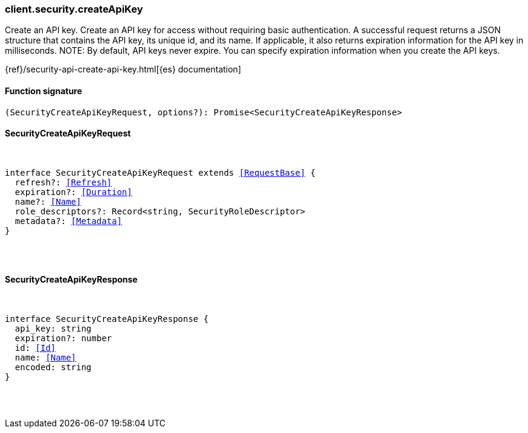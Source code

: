 [[reference-security-create_api_key]]

////////
===========================================================================================================================
||                                                                                                                       ||
||                                                                                                                       ||
||                                                                                                                       ||
||        ██████╗ ███████╗ █████╗ ██████╗ ███╗   ███╗███████╗                                                            ||
||        ██╔══██╗██╔════╝██╔══██╗██╔══██╗████╗ ████║██╔════╝                                                            ||
||        ██████╔╝█████╗  ███████║██║  ██║██╔████╔██║█████╗                                                              ||
||        ██╔══██╗██╔══╝  ██╔══██║██║  ██║██║╚██╔╝██║██╔══╝                                                              ||
||        ██║  ██║███████╗██║  ██║██████╔╝██║ ╚═╝ ██║███████╗                                                            ||
||        ╚═╝  ╚═╝╚══════╝╚═╝  ╚═╝╚═════╝ ╚═╝     ╚═╝╚══════╝                                                            ||
||                                                                                                                       ||
||                                                                                                                       ||
||    This file is autogenerated, DO NOT send pull requests that changes this file directly.                             ||
||    You should update the script that does the generation, which can be found in:                                      ||
||    https://github.com/elastic/elastic-client-generator-js                                                             ||
||                                                                                                                       ||
||    You can run the script with the following command:                                                                 ||
||       npm run elasticsearch -- --version <version>                                                                    ||
||                                                                                                                       ||
||                                                                                                                       ||
||                                                                                                                       ||
===========================================================================================================================
////////

[discrete]
=== client.security.createApiKey

Create an API key. Create an API key for access without requiring basic authentication. A successful request returns a JSON structure that contains the API key, its unique id, and its name. If applicable, it also returns expiration information for the API key in milliseconds. NOTE: By default, API keys never expire. You can specify expiration information when you create the API keys.

{ref}/security-api-create-api-key.html[{es} documentation]

[discrete]
==== Function signature

[source,ts]
----
(SecurityCreateApiKeyRequest, options?): Promise<SecurityCreateApiKeyResponse>
----

[discrete]
==== SecurityCreateApiKeyRequest

[pass]
++++
<pre>
++++
interface SecurityCreateApiKeyRequest extends <<RequestBase>> {
  refresh?: <<Refresh>>
  expiration?: <<Duration>>
  name?: <<Name>>
  role_descriptors?: Record<string, SecurityRoleDescriptor>
  metadata?: <<Metadata>>
}

[pass]
++++
</pre>
++++
[discrete]
==== SecurityCreateApiKeyResponse

[pass]
++++
<pre>
++++
interface SecurityCreateApiKeyResponse {
  api_key: string
  expiration?: number
  id: <<Id>>
  name: <<Name>>
  encoded: string
}

[pass]
++++
</pre>
++++

